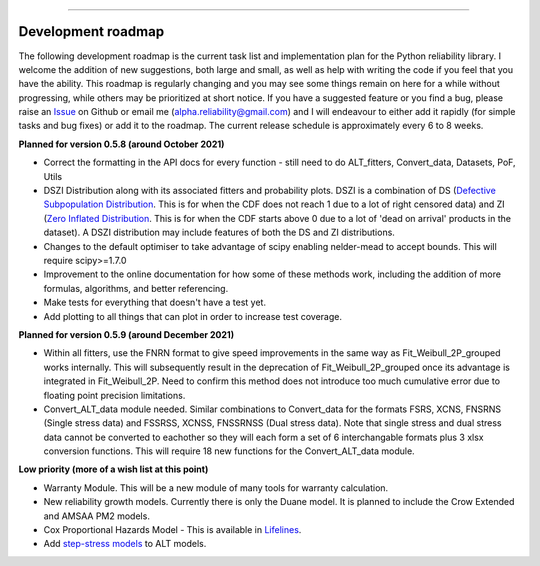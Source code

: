 .. image:: images/logo.png

-------------------------------------

Development roadmap
'''''''''''''''''''

The following development roadmap is the current task list and implementation plan for the Python reliability library. I welcome the addition of new suggestions, both large and small, as well as help with writing the code if you feel that you have the ability. This roadmap is regularly changing and you may see some things remain on here for a while without progressing, while others may be prioritized at short notice. If you have a suggested feature or you find a bug, please raise an `Issue <https://github.com/MatthewReid854/reliability/issues>`_ on Github or email me (alpha.reliability@gmail.com) and I will endeavour to either add it rapidly (for simple tasks and bug fixes) or add it to the roadmap. The current release schedule is approximately every 6 to 8 weeks.

**Planned for version 0.5.8 (around October 2021)**

-    Correct the formatting in the API docs for every function - still need to do ALT_fitters, Convert_data, Datasets, PoF, Utils
-    DSZI Distribution along with its associated fitters and probability plots. DSZI is a combination of DS (`Defective Subpopulation Distribution <https://www.jmp.com/support/help/14-2/distributions-2.shtml>`_. This is for when the CDF does not reach 1 due to a lot of right censored data) and ZI (`Zero Inflated Distribution <https://www.jmp.com/support/help/14-2/distributions-2.shtml>`_. This is for when the CDF starts above 0 due to a lot of 'dead on arrival' products in the dataset). A DSZI distribution may include features of both the DS and ZI distributions.
-    Changes to the default optimiser to take advantage of scipy enabling nelder-mead to accept bounds. This will require scipy>=1.7.0
-    Improvement to the online documentation for how some of these methods work, including the addition of more formulas, algorithms, and better referencing.
-    Make tests for everything that doesn't have a test yet.
-    Add plotting to all things that can plot in order to increase test coverage.

**Planned for version 0.5.9 (around December 2021)**

-    Within all fitters, use the FNRN format to give speed improvements in the same way as Fit_Weibull_2P_grouped works internally. This will subsequently result in the deprecation of Fit_Weibull_2P_grouped once its advantage is integrated in Fit_Weibull_2P. Need to confirm this method does not introduce too much cumulative error due to floating point precision limitations.
-    Convert_ALT_data module needed. Similar combinations to Convert_data for the formats FSRS, XCNS, FNSRNS (Single stress data) and FSSRSS, XCNSS, FNSSRNSS (Dual stress data). Note that single stress and dual stress data cannot be converted to eachother so they will each form a set of 6 interchangable formats plus 3 xlsx conversion functions. This will require 18 new functions for the Convert_ALT_data module.

**Low priority (more of a wish list at this point)**

-    Warranty Module. This will be a new module of many tools for warranty calculation.
-    New reliability growth models. Currently there is only the Duane model. It is planned to include the Crow Extended and AMSAA PM2 models.
-    Cox Proportional Hazards Model - This is available in `Lifelines <https://lifelines.readthedocs.io/en/latest/Survival%20Regression.html#cox-s-proportional-hazard-model>`_.
-    Add `step-stress models <http://reliawiki.com/index.php/Time-Varying_Stress_Models>`_ to ALT models.
